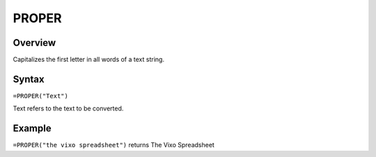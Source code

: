 ======
PROPER
======

Overview
--------

Capitalizes the first letter in all words of a text string.

Syntax
------

``=PROPER("Text")``

Text refers to the text to be converted.

Example
-------

``=PROPER("the vixo spreadsheet")`` returns The Vixo Spreadsheet
